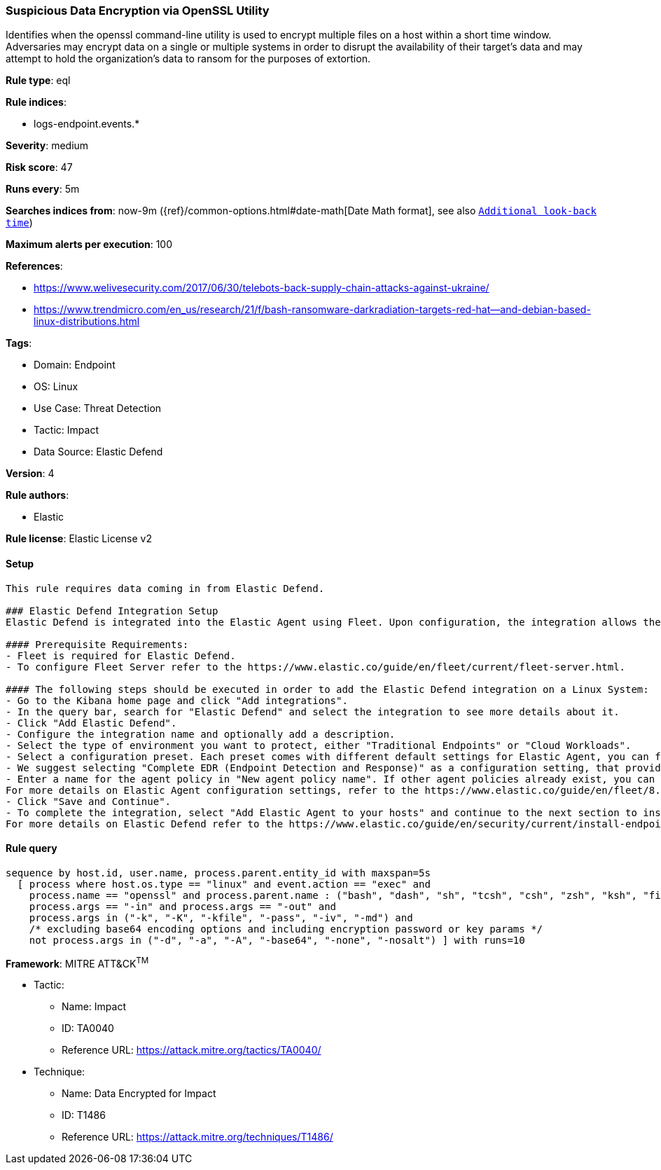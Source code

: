 [[suspicious-data-encryption-via-openssl-utility]]
=== Suspicious Data Encryption via OpenSSL Utility

Identifies when the openssl command-line utility is used to encrypt multiple files on a host within a short time window. Adversaries may encrypt data on a single or multiple systems in order to disrupt the availability of their target's data and may attempt to hold the organization's data to ransom for the purposes of extortion.

*Rule type*: eql

*Rule indices*: 

* logs-endpoint.events.*

*Severity*: medium

*Risk score*: 47

*Runs every*: 5m

*Searches indices from*: now-9m ({ref}/common-options.html#date-math[Date Math format], see also <<rule-schedule, `Additional look-back time`>>)

*Maximum alerts per execution*: 100

*References*: 

* https://www.welivesecurity.com/2017/06/30/telebots-back-supply-chain-attacks-against-ukraine/
* https://www.trendmicro.com/en_us/research/21/f/bash-ransomware-darkradiation-targets-red-hat--and-debian-based-linux-distributions.html

*Tags*: 

* Domain: Endpoint
* OS: Linux
* Use Case: Threat Detection
* Tactic: Impact
* Data Source: Elastic Defend

*Version*: 4

*Rule authors*: 

* Elastic

*Rule license*: Elastic License v2


==== Setup


[source, markdown]
----------------------------------

This rule requires data coming in from Elastic Defend.

### Elastic Defend Integration Setup
Elastic Defend is integrated into the Elastic Agent using Fleet. Upon configuration, the integration allows the Elastic Agent to monitor events on your host and send data to the Elastic Security app.

#### Prerequisite Requirements:
- Fleet is required for Elastic Defend.
- To configure Fleet Server refer to the https://www.elastic.co/guide/en/fleet/current/fleet-server.html.

#### The following steps should be executed in order to add the Elastic Defend integration on a Linux System:
- Go to the Kibana home page and click "Add integrations".
- In the query bar, search for "Elastic Defend" and select the integration to see more details about it.
- Click "Add Elastic Defend".
- Configure the integration name and optionally add a description.
- Select the type of environment you want to protect, either "Traditional Endpoints" or "Cloud Workloads".
- Select a configuration preset. Each preset comes with different default settings for Elastic Agent, you can further customize these later by configuring the Elastic Defend integration policy. https://www.elastic.co/guide/en/security/current/configure-endpoint-integration-policy.html.
- We suggest selecting "Complete EDR (Endpoint Detection and Response)" as a configuration setting, that provides "All events; all preventions"
- Enter a name for the agent policy in "New agent policy name". If other agent policies already exist, you can click the "Existing hosts" tab and select an existing policy instead.
For more details on Elastic Agent configuration settings, refer to the https://www.elastic.co/guide/en/fleet/8.10/agent-policy.html.
- Click "Save and Continue".
- To complete the integration, select "Add Elastic Agent to your hosts" and continue to the next section to install the Elastic Agent on your hosts.
For more details on Elastic Defend refer to the https://www.elastic.co/guide/en/security/current/install-endpoint.html.


----------------------------------

==== Rule query


[source, js]
----------------------------------
sequence by host.id, user.name, process.parent.entity_id with maxspan=5s
  [ process where host.os.type == "linux" and event.action == "exec" and 
    process.name == "openssl" and process.parent.name : ("bash", "dash", "sh", "tcsh", "csh", "zsh", "ksh", "fish", "perl*", "php*", "python*", "xargs") and
    process.args == "-in" and process.args == "-out" and
    process.args in ("-k", "-K", "-kfile", "-pass", "-iv", "-md") and
    /* excluding base64 encoding options and including encryption password or key params */
    not process.args in ("-d", "-a", "-A", "-base64", "-none", "-nosalt") ] with runs=10

----------------------------------

*Framework*: MITRE ATT&CK^TM^

* Tactic:
** Name: Impact
** ID: TA0040
** Reference URL: https://attack.mitre.org/tactics/TA0040/
* Technique:
** Name: Data Encrypted for Impact
** ID: T1486
** Reference URL: https://attack.mitre.org/techniques/T1486/
